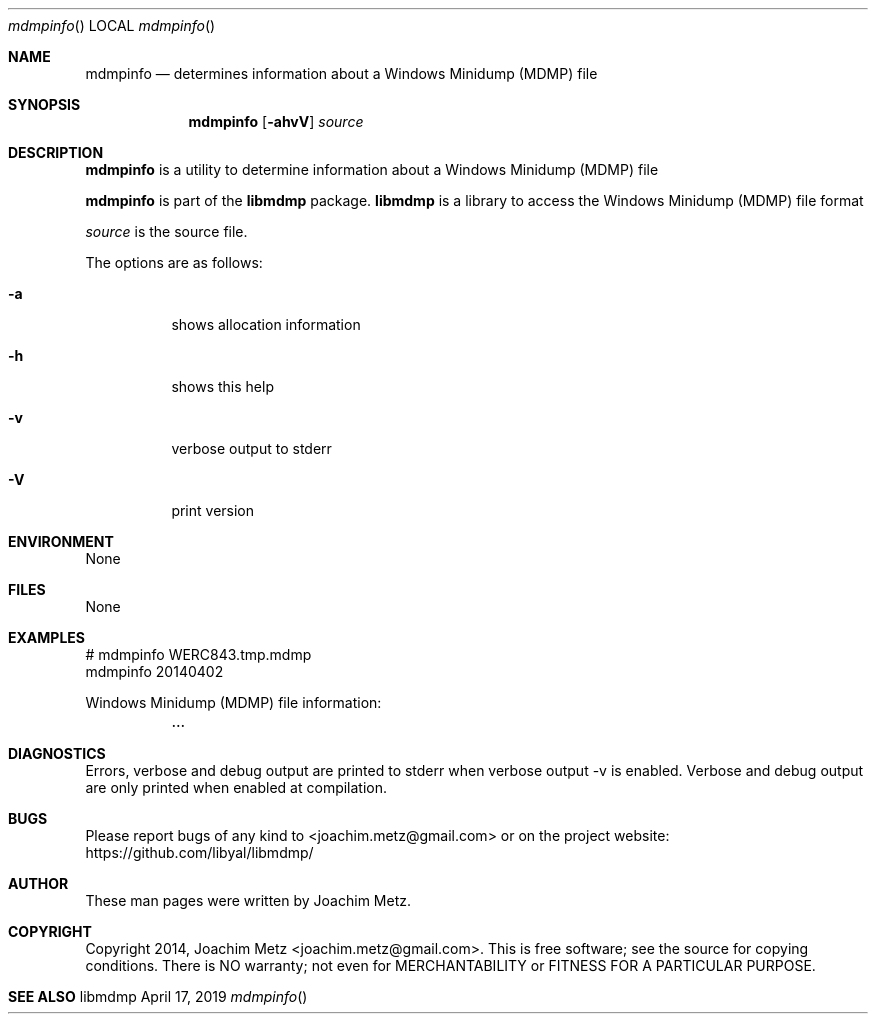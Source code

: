 .Dd April 17, 2019
.Dt mdmpinfo
.Os libmdmp
.Sh NAME
.Nm mdmpinfo
.Nd determines information about a Windows Minidump (MDMP) file
.Sh SYNOPSIS
.Nm mdmpinfo
.Op Fl ahvV
.Ar source
.Sh DESCRIPTION
.Nm mdmpinfo
is a utility to determine information about a Windows Minidump (MDMP) file
.Pp
.Nm mdmpinfo
is part of the
.Nm libmdmp
package.
.Nm libmdmp
is a library to access the Windows Minidump (MDMP) file format
.Pp
.Ar source
is the source file.
.Pp
The options are as follows:
.Bl -tag -width Ds
.It Fl a
shows allocation information
.It Fl h
shows this help
.It Fl v
verbose output to stderr
.It Fl V
print version
.El
.Sh ENVIRONMENT
None
.Sh FILES
None
.Sh EXAMPLES
.Bd -literal
# mdmpinfo WERC843.tmp.mdmp
mdmpinfo 20140402
.sp
Windows Minidump (MDMP) file information:
	...
.sp
.Ed
.Sh DIAGNOSTICS
Errors, verbose and debug output are printed to stderr when verbose output \-v is enabled.
Verbose and debug output are only printed when enabled at compilation.
.Sh BUGS
Please report bugs of any kind to <joachim.metz@gmail.com> or on the project website:
https://github.com/libyal/libmdmp/
.Sh AUTHOR
These man pages were written by Joachim Metz.
.Sh COPYRIGHT
Copyright 2014, Joachim Metz <joachim.metz@gmail.com>.
This is free software; see the source for copying conditions. There is NO warranty; not even for MERCHANTABILITY or FITNESS FOR A PARTICULAR PURPOSE.
.Sh SEE ALSO
